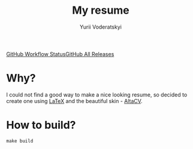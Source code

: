 #+TITLE: My resume
#+AUTHOR: Yurii Voderatskyi
#+OPTIONS: toc:nil

[[https://img.shields.io/github/workflow/status/yvoderatskyi/resume/CI?style=for-the-badge][GitHub Workflow Status]][[https://img.shields.io/github/downloads/yvoderatskyi/resume/total?style=for-the-badge][GitHub All Releases]]

* Why?
  I could not find a good way to make a nice looking resume, so decided to
  create one using [[https://www.latex-project.org/][LaTeX]] and the beautiful skin - [[https://github.com/liantze/AltaCV][AltaCV]].

* How to build?
  #+BEGIN_SRC shell
    make build
  #+END_SRC
